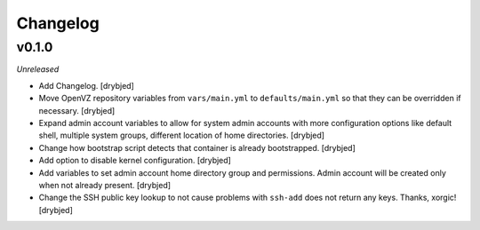 Changelog
=========

v0.1.0
------

*Unreleased*

- Add Changelog. [drybjed]

- Move OpenVZ repository variables from ``vars/main.yml`` to
  ``defaults/main.yml`` so that they can be overridden if necessary. [drybjed]

- Expand admin account variables to allow for system admin accounts with more
  configuration options like default shell, multiple system groups, different
  location of home directories. [drybjed]

- Change how bootstrap script detects that container is already bootstrapped.
  [drybjed]

- Add option to disable kernel configuration. [drybjed]

- Add variables to set admin account home directory group and permissions.
  Admin account will be created only when not already present.
  [drybjed]

- Change the SSH public key lookup to not cause problems with ``ssh-add`` does
  not return any keys. Thanks, xorgic! [drybjed]

